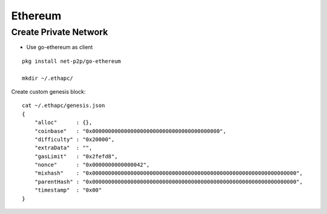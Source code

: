 Ethereum
===============================================================================

Create Private Network
----------------------------------------------------------------------

* Use go-ethereum as client

::

    pkg install net-p2p/go-ethereum

    mkdir ~/.ethapc/

Create custom genesis block::

    cat ~/.ethapc/genesis.json
    {
        "alloc"      : {},
        "coinbase"   : "0x0000000000000000000000000000000000000000",
        "difficulty" : "0x20000",
        "extraData"  : "",
        "gasLimit"   : "0x2fefd8",
        "nonce"      : "0x0000000000000042",
        "mixhash"    : "0x0000000000000000000000000000000000000000000000000000000000000000",
        "parentHash" : "0x0000000000000000000000000000000000000000000000000000000000000000",
        "timestamp"  : "0x00"
    }
